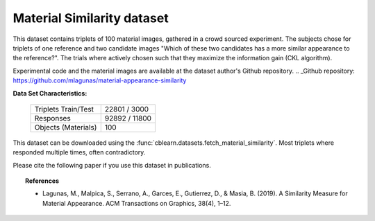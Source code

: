 .. _material_similarity_dataset:

Material Similarity dataset
---------------------------

This dataset contains triplets of 100 material images, gathered in a crowd sourced experiment.
The subjects chose for triplets of one reference and two candidate images
"Which of these two candidates has a more similar appearance to the reference?".
The trials where actively chosen such that they maximize the information gain (CKL algorithm).

Experimental code and the material images are available at the dataset author's _`Github repository`.
.. _Github repository: https://github.com/mlagunas/material-appearance-similarity

**Data Set Characteristics:**

    ===================   =====================
    Triplets Train/Test            22801 / 3000
    Responses                     92892 / 11800
    Objects (Materials)                     100
    ===================   =====================

This dataset can be downloaded using the :func:`cblearn.datasets.fetch_material_similarity`.
Most triplets where responded multiple times, often contradictory.

Please cite the following paper if you use this dataset in publications.

.. topic:: References

    - Lagunas, M., Malpica, S., Serrano, A., Garces, E., Gutierrez, D., & Masia, B. (2019).
      A Similarity Measure for Material Appearance. ACM Transactions on Graphics, 38(4), 1–12.
